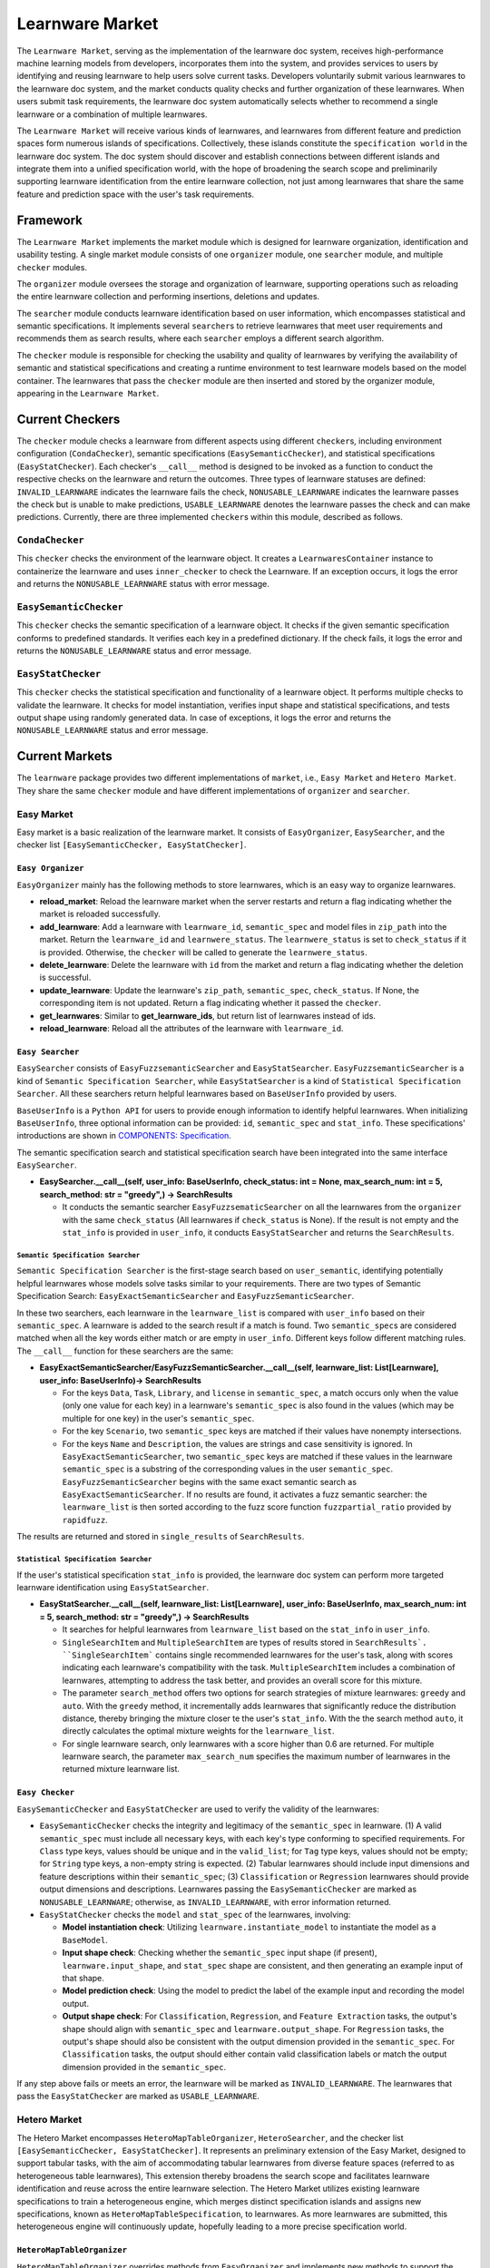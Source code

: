 .. _market:

================================
Learnware Market
================================

The ``Learnware Market``, serving as the implementation of the learnware doc system, receives high-performance machine learning models from developers, incorporates them into the system, and provides services to users by identifying and reusing learnware to help users solve current tasks. Developers voluntarily submit various learnwares to the learnware doc system, and the market conducts quality checks and further organization of these learnwares. When users submit task requirements, the learnware doc system automatically selects whether to recommend a single learnware or a combination of multiple learnwares. 

The ``Learnware Market`` will receive various kinds of learnwares, and learnwares from different feature and prediction spaces form numerous islands of specifications. Collectively, these islands constitute the ``specification world`` in the learnware doc system. The doc system should discover and establish connections between different islands and integrate them into a unified specification world, with the hope of broadening the search scope and preliminarily supporting learnware identification from the entire learnware collection, not just among learnwares that share the same feature and prediction space with the user's task requirements.

Framework
======================================

The ``Learnware Market`` implements the market module which is designed for learnware organization, identification and usability testing. A single market module consists of one ``organizer`` module, one ``searcher`` module, and multiple ``checker`` modules. 

The ``organizer`` module oversees the storage and organization of learnware, supporting operations such as reloading the entire learnware collection and performing insertions, deletions and updates. 

The ``searcher`` module conducts learnware identification based on user information, which encompasses statistical and semantic specifications. It implements several ``searcher``\ s to retrieve learnwares that meet user requirements and recommends them as search results, where each ``searcher`` employs a different search algorithm.

The ``checker`` module is responsible for checking the usability and quality of learnwares by verifying the availability of semantic and statistical specifications and creating a runtime environment to test learnware models based on the model container. The learnwares that pass the ``checker`` module are then inserted and stored by the organizer module, appearing in the ``Learnware Market``. 



Current Checkers
======================================

The ``checker`` module checks a learnware from different aspects using different ``checker``\ s, including environment configuration (``CondaChecker``), semantic specifications (``EasySemanticChecker``), and statistical specifications (``EasyStatChecker``). 
Each checker's ``__call__`` method is designed to be invoked as a function to conduct the respective checks on the learnware and return the outcomes. 
Three types of learnware statuses are defined: ``INVALID_LEARNWARE`` indicates the learnware fails the check, 
``NONUSABLE_LEARNWARE`` indicates the learnware passes the check but is unable to make predictions, ``USABLE_LEARNWARE`` denotes the learnware passes the check and can make predictions. 
Currently, there are three implemented ``checker``\ s within this module, described as follows.


``CondaChecker``
------------------
This ``checker`` checks the environment of the learnware object. It creates a ``LearnwaresContainer`` instance to containerize the learnware and uses ``inner_checker`` to check the Learnware. If an exception occurs, it logs the error and returns the ``NONUSABLE_LEARNWARE`` status with error message.


``EasySemanticChecker``
-------------------------
This ``checker`` checks the semantic specification of a learnware object. It checks if the given semantic specification conforms to predefined standards. It verifies each key in a predefined dictionary. If the check fails, it logs the error and returns the ``NONUSABLE_LEARNWARE`` status and error message.


``EasyStatChecker``
---------------------

This ``checker`` checks the statistical specification and functionality of a learnware object. It performs multiple checks to validate the learnware. It checks for model instantiation, verifies input shape and statistical specifications, and tests output shape using randomly generated data. In case of exceptions, it logs the error and returns the ``NONUSABLE_LEARNWARE`` status and error message.


Current Markets
======================================

The ``learnware`` package provides two different implementations of ``market``, i.e., ``Easy Market`` and ``Hetero Market``. 
They share the same ``checker`` module and have different implementations of ``organizer`` and ``searcher``.

Easy Market
-------------

Easy market is a basic realization of the learnware market. It consists of ``EasyOrganizer``, ``EasySearcher``, and the checker list ``[EasySemanticChecker, EasyStatChecker]``.


``Easy Organizer``
++++++++++++++++++++

``EasyOrganizer`` mainly has the following methods to store learnwares, which is an easy way to organize learnwares.

- **reload_market**: Reload the learnware market when the server restarts and return a flag indicating whether the market is reloaded successfully.
- **add_learnware**: Add a learnware with ``learnware_id``, ``semantic_spec`` and model files in ``zip_path`` into the market. Return the ``learnware_id`` and ``learnwere_status``. The ``learnwere_status`` is set to ``check_status`` if it is provided. Otherwise, the ``checker`` will be called to generate the ``learnwere_status``.
- **delete_learnware**: Delete the learnware with ``id`` from the market and return a flag indicating whether the deletion is successful.
- **update_learnware**: Update the learnware's ``zip_path``, ``semantic_spec``, ``check_status``. If None, the corresponding item is not updated. Return a flag indicating whether it passed the ``checker``.
- **get_learnwares**: Similar to **get_learnware_ids**, but return list of learnwares instead of ids.
- **reload_learnware**: Reload all the attributes of the learnware with ``learnware_id``.

``Easy Searcher``
++++++++++++++++++++

``EasySearcher`` consists of ``EasyFuzzsemanticSearcher`` and ``EasyStatSearcher``. ``EasyFuzzsemanticSearcher`` is a kind of ``Semantic Specification Searcher``, while ``EasyStatSearcher`` is a kind of ``Statistical Specification Searcher``. All these searchers return helpful learnwares based on ``BaseUserInfo`` provided by users.

``BaseUserInfo`` is a ``Python API`` for users to provide enough information to identify helpful learnwares. When initializing ``BaseUserInfo``, three optional information can be provided: ``id``, ``semantic_spec`` and ``stat_info``. These specifications' introductions are shown in `COMPONENTS: Specification <./spec.html>`_.


The semantic specification search and statistical specification search have been integrated into the same interface ``EasySearcher``. 

- **EasySearcher.__call__(self, user_info: BaseUserInfo, check_status: int = None, max_search_num: int = 5, search_method: str = "greedy",) -> SearchResults**

  - It conducts the semantic searcher ``EasyFuzzsematicSearcher``  on all the learnwares from the ``organizer`` with the same ``check_status`` (All learnwares if ``check_status`` is None). If the result is not empty and the ``stat_info`` is provided in ``user_info``, it conducts ``EasyStatSearcher`` and returns the ``SearchResults``.


``Semantic Specification Searcher``
''''''''''''''''''''''''''''''''''''

``Semantic Specification Searcher`` is the first-stage search based on ``user_semantic``, identifying potentially helpful learnwares whose models solve tasks similar to your requirements. There are two types of Semantic Specification Search: ``EasyExactSemanticSearcher`` and ``EasyFuzzSemanticSearcher``. 

In these two searchers, each learnware in the ``learnware_list`` is compared with ``user_info`` based on their ``semantic_spec``. A learnware is added to the search result if a match is found. Two ``semantic_spec``\ s are considered matched when all the key words either match or are empty in ``user_info``. Different keys follow different matching rules. The ``__call__`` function for these searchers are the same:

- **EasyExactSemanticSearcher/EasyFuzzSemanticSearcher.__call__(self, learnware_list: List[Learnware], user_info: BaseUserInfo)-> SearchResults**

  - For the keys ``Data``, ``Task``, ``Library``, and ``license`` in ``semantic_spec``, a match occurs only when the value (only one value for each key) in a learnware's ``semantic_spec`` is also found in the values (which may be multiple for one key) in the user's ``semantic_spec``.
  - For the key ``Scenario``, two ``semantic_spec`` keys are matched if their values have nonempty intersections.
  - For the keys ``Name`` and ``Description``, the values are strings and case sensitivity is ignored. In ``EasyExactSemanticSearcher``, two ``semantic_spec`` keys are matched if these values in the learnware ``semantic_spec`` is a substring of the corresponding values in the user ``semantic_spec``. ``EasyFuzzSemanticSearcher`` begins with the same exact semantic search as ``EasyExactSemanticSearcher``. If no results are found, it activates a fuzz semantic searcher:  the ``learnware_list`` is then sorted according to the fuzz score function ``fuzzpartial_ratio`` provided by ``rapidfuzz``.

The results are returned and stored in ``single_results`` of ``SearchResults``.


``Statistical Specification Searcher``
''''''''''''''''''''''''''''''''''''''''''

If the user's statistical specification ``stat_info`` is provided,  the learnware doc system can perform more targeted learnware identification using ``EasyStatSearcher``. 

- **EasyStatSearcher.__call__(self, learnware_list: List[Learnware], user_info: BaseUserInfo, max_search_num: int = 5, search_method: str = "greedy",) -> SearchResults**
 
  - It searches for helpful learnwares from ``learnware_list`` based on the ``stat_info`` in ``user_info``.
  - ``SingleSearchItem`` and ``MultipleSearchItem`` are types of results stored in ``SearchResults`. ``SingleSearchItem``` contains single recommended learnwares for the user's task, along with scores indicating each learnware's compatibility with the task. ``MultipleSearchItem`` includes a combination of learnwares, attempting to address the task better, and provides an overall score for this mixture.
  - The parameter ``search_method`` offers two options for search strategies of mixture learnwares: ``greedy`` and ``auto``. With the ``greedy`` method, it incrementally adds learnwares that significantly reduce the distribution distance, thereby bringing the mixture closer te the user's ``stat_info``. With the the search method ``auto``, it directly calculates the optimal mixture weights for the ``learnware_list``.
  - For single learnware search, only learnwares with a score higher than 0.6 are returned. For multiple learnware search, the parameter ``max_search_num`` specifies the maximum number of learnwares in the returned mixture learnware list. 


``Easy Checker``
++++++++++++++++++++

``EasySemanticChecker`` and ``EasyStatChecker`` are used to verify the validity of the learnwares:

- ``EasySemanticChecker`` checks the integrity and legitimacy of the ``semantic_spec`` in learnware. (1) A valid ``semantic_spec`` must include all necessary keys, with each key's type conforming to specified requirements. For ``Class`` type keys, values should be unique and in the ``valid_list``; for ``Tag`` type keys, values should not be empty; for ``String`` type keys, a non-empty string is expected. (2) Tabular learnwares should include input dimensions and feature descriptions within their ``semantic_spec``; (3) ``Classification`` or ``Regression`` learnwares should provide output dimensions and descriptions. Learnwares passing the ``EasySemanticChecker`` are marked as ``NONUSABLE_LEARNWARE``; otherwise, as ``INVALID_LEARNWARE``, with error information returned.
- ``EasyStatChecker`` checks the ``model`` and ``stat_spec`` of the learnwares, involving:

  - **Model instantiation check**: Utilizing ``learnware.instantiate_model`` to instantiate the model as a ``BaseModel``.
  - **Input shape check**: Checking whether the ``semantic_spec`` input shape (if present), ``learnware.input_shape``, and ``stat_spec`` shape are consistent, and then generating an example input of that shape. 
  - **Model prediction check**: Using the model to predict the label of the example input and recording the model output.
  - **Output shape check**: For ``Classification``, ``Regression``, and ``Feature Extraction`` tasks, the output's shape should align with ``semantic_spec`` and ``learnware.output_shape``. For ``Regression`` tasks, the output's shape should also be consistent with the output dimension provided in the ``semantic_spec``. For ``Classification`` tasks, the output should either contain valid classification labels or match the output dimension provided in the ``semantic_spec``.

If any step above fails or meets an error, the learnware will be marked as ``INVALID_LEARNWARE``. The learnwares that pass the ``EasyStatChecker`` are marked as ``USABLE_LEARNWARE``.


Hetero Market
-------------

The Hetero Market encompasses ``HeteroMapTableOrganizer``, ``HeteroSearcher``, and the checker list ``[EasySemanticChecker, EasyStatChecker]``.
It represents an preliminary extension of the Easy Market, designed to support tabular tasks, with the aim of accommodating tabular learnwares from diverse feature spaces (referred to as heterogeneous table learnwares), 
This extension thereby broadens the search scope and facilitates learnware identification and reuse across the entire learnware selection.
The Hetero Market utilizes existing learnware specifications to train a heterogeneous engine, which merges distinct specification islands and assigns new specifications, known as ``HeteroMapTableSpecification``, to learnwares. 
As more learnwares are submitted, this heterogeneous engine will continuously update, hopefully leading to a more precise specification world.


``HeteroMapTableOrganizer``
+++++++++++++++++++++++++++

``HeteroMapTableOrganizer`` overrides methods from ``EasyOrganizer`` and implements new methods to support the management of heterogeneous table learnwares. Key features include:

- **reload_market**: Reloads the heterogeneous engine if there is one. Otherwise, initialize an engine with default configurations. Returns a flag indicating whether the market is reloaded successfully.
- **reset**: Resets the heterogeneous market with specific settings regarding the heterogeneous engine such as ``auto_update``, ``auto_update_limit`` and ``training_args`` configurations.
- **add_learnware**: Add a learnware into the market, meanwhile generating ``HeteroMapTableSpecification`` for the learnware using the heterogeneous engine. The engine's update process will be triggered if ``auto_update`` is set to True and the number of learnwares in the market with ``USABLE_LEARNWARE`` status exceeds ``auto_update_limit``. Return the ``learnware_id`` and ``learnwere_status``.
- **delete_learnware**: Removes the learnware with ``id`` from the market and also removes its new specification if there is one. Return a flag of whether the deletion is successful.
- **update_learnware**: Update the learnware's ``zip_path``, ``semantic_spec``, ``check_status`` and its new specification if there is one. Return a flag indicating whether it passed the ``checker``.
- **generate_hetero_map_spec**: Generate ``HeteroMapTableSpecification`` for users based on the user's statistical specification provided in ``user_info``.
- **train**: Build the heterogeneous engine using learnwares from the market that supports heterogeneous market training.


``HeteroSearcher``
++++++++++++++++++

``HeteroSearcher`` builds upon ``EasySearcher`` with additional support for searching among heterogeneous table learnwares, returning potentially helpful learnwares with feature and prediction spaces different from the user's task requirements.
The semantic specification search and statistical specification search have been integrated into the same interface ``HeteroSearcher``.

- **HeteroSearcher.__call__(self, user_info: BaseUserInfo, check_status: int = None, max_search_num: int = 5, search_method: str = "greedy") -> SearchResults**

  - It conducts the semantic searcher ``EasyFuzzsematicSearcher``  on all the learnwares from the ``HeteroOrganizer`` with the same ``check_status`` (All learnwares if ``check_status`` is None).
  - If ``stat_info`` is provided within ``user_info``, it conducts one of two types of statistical specification searches using ``EasySearcher``, depending on whether heterogeneous learnware search is enabled. If enabled, ``stat_info`` will be updated with a user-specific ``HeteroMapTableSpecification``, and the Hetero Market performs heterogeneous learnware search based on the updated ``stat_info``. If not enabled, the Hetero Market performs homogeneous learnware search based on the original ``stat_info``.
  
.. note:: 
  The heterogeneous learnware search is enabled when ``user_info`` contains valid heterogeneous search information. Please refer to `WORKFLOWS: Hetero Search  <../workflows/search.html#hetero-search>`_ for details.
